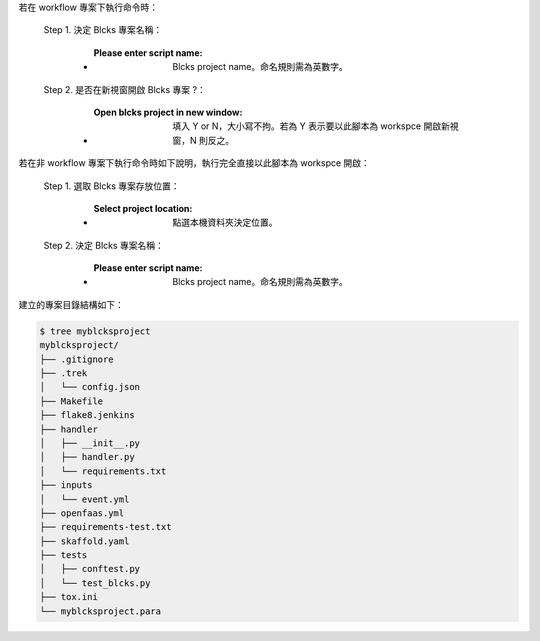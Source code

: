 若在 workflow 專案下執行命令時：

  Step 1. 決定 Blcks 專案名稱：

      - :Please enter script name: Blcks project name。命名規則需為英數字。

  Step 2. 是否在新視窗開啟 Blcks 專案 ?：

      - :Open blcks project in new window: 填入 Y or N，大小寫不拘。若為 Y 表示要以此腳本為 workspce 開啟新視窗，N 則反之。

若在非 workflow 專案下執行命令時如下說明，執行完全直接以此腳本為 workspce 開啟：
  
  Step 1. 選取 Blcks 專案存放位置：

      - :Select project location: 點選本機資料夾決定位置。

  Step 2. 決定 Blcks 專案名稱：

      - :Please enter script name: Blcks project name。命名規則需為英數字。


建立的專案目錄結構如下：

.. code-block:: shell

    $ tree myblcksproject
    myblcksproject/
    ├── .gitignore
    ├── .trek
    │   └── config.json
    ├── Makefile
    ├── flake8.jenkins
    ├── handler
    │   ├── __init__.py
    │   ├── handler.py
    │   └── requirements.txt
    ├── inputs
    │   └── event.yml
    ├── openfaas.yml
    ├── requirements-test.txt
    ├── skaffold.yaml
    ├── tests
    │   ├── conftest.py
    │   └── test_blcks.py
    ├── tox.ini
    └── myblcksproject.para